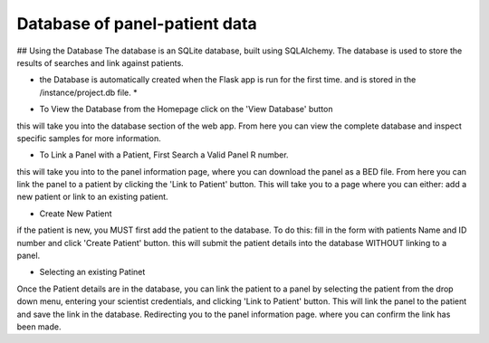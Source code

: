 Database of panel-patient data
===================================================

## Using the Database
The database is an SQLite database, built using SQLAlchemy. The database is used to store the results of searches and link against patients.

* the Database is automatically created when the Flask app is run for the first time. and is stored in the /instance/project.db file. *

- To View the Database from the Homepage click on the 'View Database' button
this will take you into the database section of the web app. From here you can view the complete database and inspect specific samples for more information.

- To Link a Panel with a Patient, First Search a Valid Panel R number. 
this will take you into to the panel information page, where you can download the panel as a BED file. From here you can link the panel to a patient by clicking the 'Link to Patient' button.
This will take you to a page where you can either: add a new patient or link to an existing patient.

- Create New Patient 
if the patient is new, you MUST first add the patient to the database. To do this:
fill in the form with patients Name and ID number and click 'Create Patient' button. this will submit the patient details into the database WITHOUT linking to a panel.

- Selecting an existing Patinet
Once the Patient details are in the database, you can link the patient to a panel by selecting the patient from the drop down menu, entering your scientist credentials, and clicking 'Link to Patient' button. This will link the panel to the patient and save the link in the database. Redirecting you to the panel information page. where you can confirm the link has been made.
